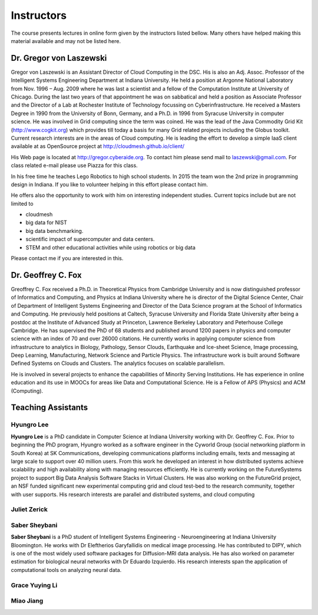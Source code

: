 Instructors
===========

The course presents lectures in online form given by the instructors
listed bellow. Many others have helped making this material available
and may not be listed here. 


Dr. Gregor von Laszewski
------------------------

.. image:: /images/gregor2.png

Gregor von Laszewski is an Assistant Director of Cloud Computing in
the DSC. His is also an Adj. Assoc. Professor of the Intelligent
Systems Engineering Department at Indiana University. He held a
position at Argonne National Laboratory from Nov. 1996 – Aug.  2009
where he was last a scientist and a fellow of the Computation
Institute at University of Chicago. During the last two years of that
appointment he was on sabbatical and held a position as Associate
Professor and the Director of a Lab at Rochester Institute of
Technology focussing on Cyberinfrastructure. He received a Masters
Degree in 1990 from the University of Bonn, Germany, and a Ph.D. in
1996 from Syracuse University in computer science. He was involved in
Grid computing since the term was coined. He was the lead of the Java
Commodity Grid Kit (http://www.cogkit.org) which provides till today a
basis for many Grid related projects including the Globus
toolkit. Current research interests are in the areas of Cloud
computing. He is leading the effort to develop a simple IaaS client
available at as OpenSource project at
http://cloudmesh.github.io/client/

His Web page is located at http://gregor.cyberaide.org. To contact him
please send mail to laszewski@gmail.com. For class related e-mail
please use Piazza for this class.

In his free time he teaches Lego Robotics to high school students. In 2015
the team won the 2nd prize in programming design in Indiana. If you like
to volunteer helping in this effort please contact him.

He offers also the opportunity to work with him on interesting
independent studies. Current topics include but are not limited to

* cloudmesh
* big data for NIST
* big data benchmarking.
* scientific impact of supercomputer and data centers.
* STEM and other educational activities while using robotics or big data
   
Please contact me if you are interested in this.

Dr. Geoffrey C. Fox
-------------------

.. image:: /images/gcf.jpg

Greoffrey C. Fox received a Ph.D. in Theoretical Physics from Cambridge University
and is now distinguished professor of Informatics and Computing, and
Physics at Indiana University where he is director of the Digital
Science Center, Chair of Department of Intelligent Systems Engineering
and Director of the Data Science program at the School of Informatics
and Computing.  He previously held positions at Caltech, Syracuse
University and Florida State University after being a postdoc at the
Institute of Advanced Study at Princeton, Lawrence Berkeley Laboratory
and Peterhouse College Cambridge. He has supervised the PhD of 68
students and published around 1200 papers in physics and computer
science with an index of 70 and over 26000 citations.  He currently
works in applying computer science from infrastructure to analytics in
Biology, Pathology, Sensor Clouds, Earthquake and Ice-sheet Science,
Image processing, Deep Learning, Manufacturing, Network Science and
Particle Physics. The infrastructure work is built around Software
Defined Systems on Clouds and Clusters. The analytics focuses on
scalable parallelism.

He is involved in several projects to enhance the capabilities of
Minority Serving Institutions. He has experience in online education
and its use in MOOCs for areas like Data and Computational Science. He
is a Fellow of APS (Physics) and ACM (Computing).

Teaching Assistants
-------------------

Hyungro Lee
^^^^^^^^^^^

.. image:: /images/Hyungro.jpg

**Hyungro Lee** is a PhD candidate in Computer Science at Indiana
University working with Dr. Geoffrey C. Fox. Prior to beginning the
PhD program, Hyungro worked as a software engineer in the Cyworld
Group (social networking platform in South Korea) at SK
Communications, developing communications platforms including emails,
texts and messaging at large scale to support over 40 million
users. From this work he developed an interest in how distributed
systems achieve scalability and high availability along with managing
resources efficiently. He is currently working on the FutureSystems
project to support Big Data Analysis Software Stacks in Virtual
Clusters. He was also working on the FutureGrid project, an NSF funded
significant new experimental computing grid and cloud test-bed to the
research community, together with user supports. His research
interests are parallel and distributed systems, and cloud computing

Juliet Zerick
^^^^^^^^^^^^^

.. todo:: Juliet, please add bio

Saber Sheybani
^^^^^^^^^^^^^^

.. image:: /images/saber.jpg

**Saber Sheybani** is a PhD student of Intelligent Systems Engineering - 
Neuroengineering at Indiana University Bloomington. He works with Dr 
Eleftherios Garyfallidis on medical image processing. He has contributed 
to DIPY, which is one of the most widely used software packages for 
Diffusion-MRI data analysis. He has also worked on parameter estimation 
for biological neural networks with Dr Eduardo Izquierdo. His research 
interests span the application of computational tools on analyzing neural data.

Grace Yuying Li
^^^^^^^^^^^^^^^

.. todo:: Grace, please add bio


Miao	Jiang
^^^^^^^^^^^

.. todo:: Miao, please add bio
          
